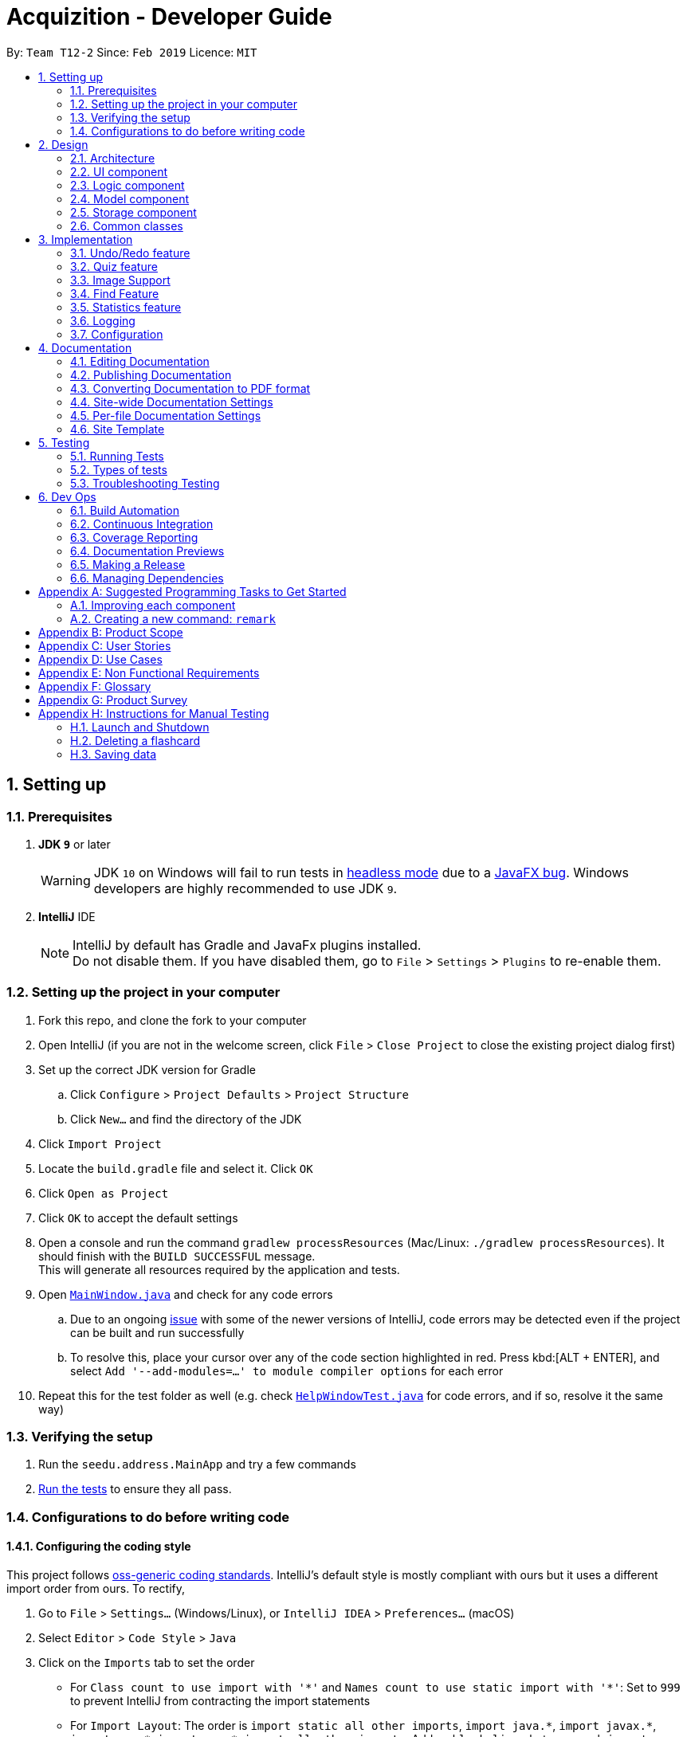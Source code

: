 = Acquizition - Developer Guide
:site-section: DeveloperGuide
:toc:
:toc-title:
:toc-placement: preamble
:sectnums:
:imagesDir: images
:stylesDir: stylesheets
:xrefstyle: full
ifdef::env-github[]
:tip-caption: :bulb:
:note-caption: :information_source:
:warning-caption: :warning:
:experimental:
endif::[]
:repoURL: https://github.com/cs2103-ay1819s2-t12-2/main

By: `Team T12-2`      Since: `Feb 2019`      Licence: `MIT`

== Setting up

=== Prerequisites

. *JDK `9`* or later
+
[WARNING]
JDK `10` on Windows will fail to run tests in <<UsingGradle#Running-Tests, headless mode>> due to a https://github.com/javafxports/openjdk-jfx/issues/66[JavaFX bug].
Windows developers are highly recommended to use JDK `9`.

. *IntelliJ* IDE
+
[NOTE]
IntelliJ by default has Gradle and JavaFx plugins installed. +
Do not disable them. If you have disabled them, go to `File` > `Settings` > `Plugins` to re-enable them.


=== Setting up the project in your computer

. Fork this repo, and clone the fork to your computer
. Open IntelliJ (if you are not in the welcome screen, click `File` > `Close Project` to close the existing project dialog first)
. Set up the correct JDK version for Gradle
.. Click `Configure` > `Project Defaults` > `Project Structure`
.. Click `New...` and find the directory of the JDK
. Click `Import Project`
. Locate the `build.gradle` file and select it. Click `OK`
. Click `Open as Project`
. Click `OK` to accept the default settings
. Open a console and run the command `gradlew processResources` (Mac/Linux: `./gradlew processResources`). It should finish with the `BUILD SUCCESSFUL` message. +
This will generate all resources required by the application and tests.
. Open link:{repoURL}/src/main/java/seedu/address/ui/MainWindow.java[`MainWindow.java`] and check for any code errors
.. Due to an ongoing https://youtrack.jetbrains.com/issue/IDEA-189060[issue] with some of the newer versions of IntelliJ, code errors may be detected even if the project can be built and run successfully
.. To resolve this, place your cursor over any of the code section highlighted in red. Press kbd:[ALT + ENTER], and select `Add '--add-modules=...' to module compiler options` for each error
. Repeat this for the test folder as well (e.g. check link:{repoURL}/src/test/java/seedu/address/ui/HelpWindowTest.java[`HelpWindowTest.java`] for code errors, and if so, resolve it the same way)

=== Verifying the setup

. Run the `seedu.address.MainApp` and try a few commands
. <<Testing,Run the tests>> to ensure they all pass.

=== Configurations to do before writing code

==== Configuring the coding style

This project follows https://github.com/oss-generic/process/blob/master/docs/CodingStandards.adoc[oss-generic coding standards]. IntelliJ's default style is mostly compliant with ours but it uses a different import order from ours. To rectify,

. Go to `File` > `Settings...` (Windows/Linux), or `IntelliJ IDEA` > `Preferences...` (macOS)
. Select `Editor` > `Code Style` > `Java`
. Click on the `Imports` tab to set the order

* For `Class count to use import with '\*'` and `Names count to use static import with '*'`: Set to `999` to prevent IntelliJ from contracting the import statements
* For `Import Layout`: The order is `import static all other imports`, `import java.\*`, `import javax.*`, `import org.\*`, `import com.*`, `import all other imports`. Add a `<blank line>` between each `import`

Optionally, you can follow the <<UsingCheckstyle#, UsingCheckstyle.adoc>> document to configure Intellij to check style-compliance as you write code.

==== Setting up CI

Set up Travis to perform Continuous Integration (CI) for your fork. See <<UsingTravis#, UsingTravis.adoc>> to learn how to set it up.

After setting up Travis, you can optionally set up coverage reporting for your team fork (see <<UsingCoveralls#, UsingCoveralls.adoc>>).

[NOTE]
Coverage reporting could be useful for a team repository that hosts the final version but it is not that useful for your personal fork.

Optionally, you can set up AppVeyor as a second CI (see <<UsingAppVeyor#, UsingAppVeyor.adoc>>).

[NOTE]
Having both Travis and AppVeyor ensures your App works on both Unix-based platforms and Windows-based platforms (Travis is Unix-based and AppVeyor is Windows-based)

==== Getting started with coding

When you are ready to start coding,

1. Get some sense of the overall design by reading <<Design-Architecture>>.
2. Take a look at <<GetStartedProgramming>>.

== Design

[[Design-Architecture]]
=== Architecture

.Architecture Diagram
image::Architecture.png[width="600"]

The *_Architecture Diagram_* given above explains the high-level design of the App. Given below is a quick overview of each component.

`Main` has only one class called link:{repoURL}/src/main/java/seedu/address/MainApp.java[`MainApp`]. It is responsible for,

* At app launch: Initializes the components in the correct sequence, and connects them up with each other.
* At shut down: Shuts down the components and invokes cleanup method where necessary.

<<Design-Commons,*`Commons`*>> represents a collection of classes used by multiple other components.
The following class plays an important role at the architecture level:

* `LogsCenter` : Used by many classes to write log messages to the App's log file.

The rest of the App consists of four components.

* <<Design-Ui,*`UI`*>>: The UI of the App.
* <<Design-Logic,*`Logic`*>>: The command executor.
* <<Design-Model,*`Model`*>>: Holds the data of the App in-memory.
* <<Design-Storage,*`Storage`*>>: Reads data from, and writes data to, the hard disk.

Each of the four components

* Defines its _API_ in an `interface` with the same name as the Component.
* Exposes its functionality using a `{Component Name}Manager` class.

For example, the `Logic` component (see the class diagram given below) defines it's API in the `Logic.java` interface and exposes its functionality using the `LogicManager.java` class.

.Class Diagram of the Logic Component
image::LogicClassDiagram.png[width="800"]

[discrete]
==== How the architecture components interact with each other

The _Sequence Diagram_ below shows how the components interact with each other for the scenario where the user issues the command `delete 1`.

.Component interactions for `delete 1` command
image::SDforDeleteCard.png[width="800"]

The sections below give more details of each component.

[[Design-Ui]]
=== UI component

.Structure of the UI Component
image::UiClassDiagram.png[width="800"]

*API* : link:{repoURL}/src/main/java/seedu/address/ui/Ui.java[`Ui.java`]

The UI consists of a `MainWindow` that is made up of parts e.g.`CommandBox`, `ResultDisplay`, `FlashcardListPanel`, `StatusBarFooter`, `CardViewPanel` etc. All these, including the `MainWindow`, inherit from the abstract `UiPart` class.

The `UI` component uses JavaFx UI framework. The layout of these UI parts are defined in matching `.fxml` files that are in the `src/main/resources/view` folder. For example, the layout of the link:{repoURL}/src/main/java/seedu/address/ui/MainWindow.java[`MainWindow`] is specified in link:{repoURL}/src/main/resources/view/MainWindow.fxml[`MainWindow.fxml`]

The `UI` component,

* Executes user commands using the `Logic` component.
* Listens for changes to `Model` data so that the UI can be updated with the modified data.
* Listens for changes to the quiz mode status, and updates the UI accordingly.

[[Design-Logic]]
=== Logic component

[[fig-LogicClassDiagram]]
.Structure of the Logic Component
image::LogicClassDiagram.png[width="800"]

*API* :
link:{repoURL}/src/main/java/seedu/address/logic/Logic.java[`Logic.java`]

.  `Logic` uses the `CardCollectionParser` class to parse the user command.
.  This results in a `Command` object which is executed by the `LogicManager`.
.  The command execution can affect the `Model` (e.g. adding a flashcard).
.  The result of the command execution is encapsulated as a `CommandResult` object which is passed back to the `Ui`.
.  In addition, the `CommandResult` object can also instruct the `Ui` to perform certain actions, such as displaying help to the user.

Given below is the Sequence Diagram for interactions within the `Logic` component for the `execute("delete 1")` API call.

.Interactions Inside the Logic Component for the `delete 1` Command
image::DeleteFlashcardSdForLogic.png[width="800"]

[[Design-Model]]
=== Model component

.Structure of the Model Component
image::ModelClassDiagram.png[width="800"]

*API* : link:{repoURL}/src/main/java/seedu/address/model/Model.java[`Model.java`]

The `Model`,

* stores a `UserPref` object that represents the user's preferences.
* stores the Card Collection data.
* exposes an unmodifiable `ObservableList<Flashcard>` that can be 'observed' e.g. the UI can be bound to this list so that the UI automatically updates when the data in the list change.
* does not depend on any of the other three components.

[NOTE]
As a more OOP model, we can store a `Tag` list in `Card Collection`, which `Flashcard` can reference. This would allow `Card Collection` to only require one `Tag` object per unique `Tag`, instead of each `Flashcard` needing their own `Tag` object. An example of how such a model may look like is given below. +
 +
image:ModelClassBetterOopDiagram.png[width="800"]

[[Design-Storage]]
=== Storage component

.Structure of the Storage Component
image::StorageClassDiagram.png[width="800"]

*API* : link:{repoURL}/src/main/java/seedu/address/storage/Storage.java[`Storage.java`]

The `Storage` component,

* can save `UserPref` objects in json format and read it back.
* can save the Card Collection data in json format and read it back.

[[Design-Commons]]
=== Common classes

Classes used by multiple components are in the `seedu.address.commons` package.

== Implementation

This section describes some noteworthy details on how certain features are implemented.

// tag::undoredo[]
=== Undo/Redo feature
==== Current Implementation

The undo/redo mechanism is facilitated by `VersionedCardCollection`.
It extends `CardCollection` with an undo/redo history, stored internally as a `cardCollectionStateList` and `currentStatePointer`.
Additionally, it implements the following operations:

* `VersionedCardCollection#commit()` -- Saves the current card collection state in its history.
* `VersionedCardCollection#undo()` -- Restores the previous card collection state from its history.
* `VersionedCardCollection#redo()` -- Restores a previously undone card collection state from its history.

These operations are exposed in the `Model` interface as `Model#commitCardCollection()`, `Model#undoCardCollection()` and `Model#redoCardCollection()` respectively.

Given below is an example usage scenario and how the undo/redo mechanism behaves at each step.

Step 1. The user launches the application for the first time. The `VersionedCardCollection` will be initialized with the initial card collection state, and the `currentStatePointer` pointing to that single card collection state.

image::UndoRedoStartingStateListDiagram.png[width="800"]

Step 2. The user executes `delete 5` command to delete the 5th flashcard in the card collection. The `delete` command calls `Model#commitCardCollection()`, causing the modified state of the card collection after the `delete 5` command executes to be saved in the `cardCollectionStateList`, and the `currentStatePointer` is shifted to the newly inserted card collection state.

image::UndoRedoNewCommand1StateListDiagram.png[width="800"]

Step 3. The user executes `add f/Hello ...` to add a new flashcard. The `add` command also calls `Model#commitCardCollection()`, causing another modified card collection state to be saved into the `cardCollectionStateList`.

image::UndoRedoNewCommand2StateListDiagram.png[width="800"]

[NOTE]
If a command fails its execution, it will not call `Model#commitCardCollection()`, so the card collection state will not be saved into the `cardCollectionStateList`.

Step 4. The user now decides that adding the flashcard was a mistake, and decides to undo that action by executing the `undo` command. The `undo` command will call `Model#undoCardCollection()`, which will shift the `currentStatePointer` once to the left, pointing it to the previous card collection state, and restores the card collection to that state.

image::UndoRedoExecuteUndoStateListDiagram.png[width="800"]

[NOTE]
If the `currentStatePointer` is at index 0, pointing to the initial card collection state, then there are no previous card collection states to restore. The `undo` command uses `Model#canUndoCardCollection()` to check if this is the case. If so, it will return an error to the user rather than attempting to perform the undo.

The following sequence diagram shows how the undo operation works:

image::UndoRedoSequenceDiagram.png[width="800"]

The `redo` command does the opposite -- it calls `Model#redoCardCollection()`, which shifts the `currentStatePointer` once to the right, pointing to the previously undone state, and restores the card collection to that state.

[NOTE]
If the `currentStatePointer` is at index `cardCollectionStateList.size() - 1`, pointing to the latest card collection state, then there are no undone card collection states to restore. The `redo` command uses `Model#canRedoCardCollection()` to check if this is the case. If so, it will return an error to the user rather than attempting to perform the redo.

Step 5. The user then decides to execute the command `list`. Commands that do not modify the card collection, such as `list`, will usually not call `Model#commitCardCollection()`, `Model#undoCardCollection()` or `Model#redoCardCollection()`. Thus, the `cardCollectionStateList` remains unchanged.

image::UndoRedoNewCommand3StateListDiagram.png[width="800"]

Step 6. The user executes `clear`, which calls `Model#commitCardCollection()`. Since the `currentStatePointer` is not pointing at the end of the `cardCollectionStateList`, all card collection states after the `currentStatePointer` will be purged. We designed it this way because it no longer makes sense to redo the `add f/Hello ...` command. This is the behavior that most modern desktop applications follow.

image::UndoRedoNewCommand4StateListDiagram.png[width="800"]

The following activity diagram summarizes what happens when a user executes a new command:

image::UndoRedoActivityDiagram.png[width="650"]

==== Design Considerations

===== Aspect: How undo & redo executes

* **Alternative 1 (current choice):** Saves the entire card collection.
** Pros: Easy to implement.
** Cons: May have performance issues in terms of memory usage.
* **Alternative 2:** Individual command knows how to undo/redo by itself.
** Pros: Will use less memory (e.g. for `delete`, just save the flashcard being deleted).
** Cons: We must ensure that the implementation of each individual command are correct.

===== Aspect: Data structure to support the undo/redo commands

* **Alternative 1 (current choice):** Use a list to store the history of card collection states.
** Pros: Easy for new Computer Science student undergraduates to understand, who are likely to be the new incoming developers of our project.
** Cons: Logic is duplicated twice. For example, when a new command is executed, we must remember to update both `HistoryManager` and `VersionedCardCollection`.
* **Alternative 2:** Use `HistoryManager` for undo/redo
** Pros: We do not need to maintain a separate list, and just reuse what is already in the codebase.
** Cons: Requires dealing with commands that have already been undone: We must remember to skip these commands. Violates Single Responsibility Principle and Separation of Concerns as `HistoryManager` now needs to do two different things.
// end::undoredo[]

// tag::quiz[]
=== Quiz feature
==== Current Implementation

The current quiz mechanism is controlled by the `QuizCommand` class. It will then modify the selected flashcard on the card collection model. The UI will then detect the change in the selected flashcard, and will view the flashcard on the screen.

The quiz command contains a predicate member that is used to filter which cards is going to be shown on the quiz. The user can type in `quiz <tags>`, which will then start the quiz on cards that has the given tags. The quiz command will contain a predicate that will filter based on the tags.

In essence, the behaviour of the quiz command is similar to that of `select x` where x is randomly picked among filtered cards, except that the backface of the card will not be shown to the user. Currently, the randomly picking cards is using a  uniform random distribution that does not take into account how well the user does previously. However, in the next versions we will be using weighted random distribution by using the `Statistics` class.

The feedback on the quiz from the user is handled by a separate command which then updates the card's statistics based on how well the user does. The effect is similar to an `EditCommand`, but it only edits the statistics within the flashcard.

==== Design Considerations

===== Aspect: The quiz GUI

* **Alternative 1 (current choice):** Use the same window as the `MainWindow`.
** Pros: Easy to implement and can use the original command box for quiz feedback.
** Cons: Need to be able to swap the `MainWindow`'s components when the quiz starts in order to replace the list view with feedback and quiz state.
* **Alternative 2:** Use a separate window for quiz mode.
** Pros: Quiz logic separate from `MainWindow`. Easily customizable and more flexible.
** Cons: Requires a separate command box for the quiz mode window.

// end::quiz[]

// tag::imagesupport[]
=== Image Support
==== Current Implementation

_Not yet implemented. Will be implemented by v1.3._ +
When adding or editing a flashcard, the user is allowed to optionally specify a path to an image. _Acquizition_ makes a
copy to its working directory and stores the path to this local copy in the image.

Each image has an optional path to an image. This path is stored within a special folder in the working directory.

==== Design Considerations

===== Aspect: Image Storage

* **Alternative 1 (current choice):** Make a copy of the image from the user's directory to _Acquizition_'s working
directory when adding images.
** Pros: Works even when the images in the user's directory are later deleted or moved.
** Cons: Requires more memory and can result in a lot of redundant images, and requires manually ensuring that no naming
conflicts occurs on the working directory.
* **Alternative 2:** Link to the absolute path in the user's directory when adding images.
** Pros: Simpler to implement.
** Cons: Breaks when the images in the user's directory are later deleted or moved.

// end::imagesupport[]

// tag::findfeature[]
=== Find Feature

The Find command is implemented under the Logic component which in turn calls upon the Model component to retrieve
the flashcards a user wishes to find (based on user specified keywords). The implementation can be further explained
with the aid of the following sequence diagram:

image::FindCommandSequenceDiagram.png[width="800"]

The `FindCommandParser` class takes the input arguments specified by the user and tokenises them based on predefined
flashcard prefixes to create a list of keywords associated with each of these prefixes (`/f`, `/b`, `/t`). These lists
are passed to construct a new `FlashcardContainsKeywordPredicate` object which is then passed to the constructor of `FindCommand`.
The execution of the `FindCommand` calls upon the `Model` object to update the filtered flashcard list based on the predicate defined.
This is done through the use of the test method in the predicate classes which evaluate matches between the keywords and a
specific attribute of the flashcard. If a match exists, the flashcard will be displayed to the user.

// end::findfeature[]

// tag::statistics[]
=== Statistics feature
==== Current Implementation

The current statistics logic is handled by `Statistics` and `StatsCommand`.

`Statistics` acts as a container to store the data for calculating success percentages from quiz mode. +
It stores `successAttempt` and `attemptNumber`.

Additionally, `Statistics` implements the following operations:

* `Statistics#getSuccessRate()` -- Return the success rate.
* `Statistics#quizAttempt(bool isSuccess)` -- Update the current statistics when there is an attempt in the quiz mode.
* `Statistics#merge(Statistics other)` -- Return merged statistics of two given statistics, generally to be used to +
calculate the success rate from a bunch of flashcards with a particular tag.

When a user queries for statistics by using command `stats`, `StatsCommand` is the one to calculate the statistics. +
Currently, `StatsCommand` only supports an overall success rate from all user's flashcards. It will ask `Model` to +
return all of the flashcards and then merge each `Statistics` from each flashcard to return an overall cummulative +
`Statistics`.

==== Design Considerations

===== Aspect: How statistics executes

* **Alternative 1 (current choice):** Each individual `Flashcard` has exactly one `Statistics` attribute.
** Pros: Easy to implement.
** Cons: May have performance issues in terms of memory usage.
* **Alternative 2:** Flashcards are grouped by Tag, each of these groups store one overall `Statistics` attribute.
** Pros: Will use less memory.
** Cons: User has less flexibility in term of querying the statistics (User cannot know the statistics of a certain flashcard)

// end::statistics[]

=== Logging

We are using `java.util.logging` package for logging. The `LogsCenter` class is used to manage the logging levels and logging destinations.

* The logging level can be controlled using the `logLevel` setting in the configuration file (See <<Implementation-Configuration>>)
* The `Logger` for a class can be obtained using `LogsCenter.getLogger(Class)` which will log messages according to the specified logging level
* Currently log messages are output through: `Console` and to a `.log` file.

*Logging Levels*

* `SEVERE` : Critical problem detected which may possibly cause the termination of the application
* `WARNING` : Can continue, but with caution
* `INFO` : Information showing the noteworthy actions by the App
* `FINE` : Details that is not usually noteworthy but may be useful in debugging e.g. print the actual list instead of just its size

[[Implementation-Configuration]]
=== Configuration

Certain properties of the application can be controlled (e.g user prefs file location, logging level) through the configuration file (default: `config.json`).

== Documentation

We use asciidoc for writing documentation.

[NOTE]
We chose asciidoc over Markdown because asciidoc, although a bit more complex than Markdown, provides more flexibility in formatting.

=== Editing Documentation

See <<UsingGradle#rendering-asciidoc-files, UsingGradle.adoc>> to learn how to render `.adoc` files locally to preview the end result of your edits.
Alternatively, you can download the AsciiDoc plugin for IntelliJ, which allows you to preview the changes you have made to your `.adoc` files in real-time.

=== Publishing Documentation

See <<UsingTravis#deploying-github-pages, UsingTravis.adoc>> to learn how to deploy GitHub Pages using Travis.

=== Converting Documentation to PDF format

We use https://www.google.com/chrome/browser/desktop/[Google Chrome] for converting documentation to PDF format, as Chrome's PDF engine preserves hyperlinks used in webpages.

Here are the steps to convert the project documentation files to PDF format.

.  Follow the instructions in <<UsingGradle#rendering-asciidoc-files, UsingGradle.adoc>> to convert the AsciiDoc files in the `docs/` directory to HTML format.
.  Go to your generated HTML files in the `build/docs` folder, right click on them and select `Open with` -> `Google Chrome`.
.  Within Chrome, click on the `Print` option in Chrome's menu.
.  Set the destination to `Save as PDF`, then click `Save` to save a copy of the file in PDF format. For best results, use the settings indicated in the screenshot below.

.Saving documentation as PDF files in Chrome
image::chrome_save_as_pdf.png[width="300"]

[[Docs-SiteWideDocSettings]]
=== Site-wide Documentation Settings

The link:{repoURL}/build.gradle[`build.gradle`] file specifies some project-specific https://asciidoctor.org/docs/user-manual/#attributes[asciidoc attributes] which affects how all documentation files within this project are rendered.

[TIP]
Attributes left unset in the `build.gradle` file will use their *default value*, if any.

[cols="1,2a,1", options="header"]
.List of site-wide attributes
|===
|Attribute name |Description |Default value

|`site-name`
|The name of the website.
If set, the name will be displayed near the top of the page.
|_not set_

|`site-githuburl`
|URL to the site's repository on https://github.com[GitHub].
Setting this will add a "View on GitHub" link in the navigation bar.
|_not set_

|`site-seedu`
|Define this attribute if the project is an official SE-EDU project.
This will render the SE-EDU navigation bar at the top of the page, and add some SE-EDU-specific navigation items.
|_not set_

|===

[[Docs-PerFileDocSettings]]
=== Per-file Documentation Settings

Each `.adoc` file may also specify some file-specific https://asciidoctor.org/docs/user-manual/#attributes[asciidoc attributes] which affects how the file is rendered.

Asciidoctor's https://asciidoctor.org/docs/user-manual/#builtin-attributes[built-in attributes] may be specified and used as well.

[TIP]
Attributes left unset in `.adoc` files will use their *default value*, if any.

[cols="1,2a,1", options="header"]
.List of per-file attributes, excluding Asciidoctor's built-in attributes
|===
|Attribute name |Description |Default value

|`site-section`
|Site section that the document belongs to.
This will cause the associated item in the navigation bar to be highlighted.
One of: `UserGuide`, `DeveloperGuide`, ``LearningOutcomes``{asterisk}, `AboutUs`, `ContactUs`

_{asterisk} Official SE-EDU projects only_
|_not set_

|`no-site-header`
|Set this attribute to remove the site navigation bar.
|_not set_

|===

=== Site Template

The files in link:{repoURL}/docs/stylesheets[`docs/stylesheets`] are the https://developer.mozilla.org/en-US/docs/Web/CSS[CSS stylesheets] of the site.
You can modify them to change some properties of the site's design.

The files in link:{repoURL}/docs/templates[`docs/templates`] controls the rendering of `.adoc` files into HTML5.
These template files are written in a mixture of https://www.ruby-lang.org[Ruby] and http://slim-lang.com[Slim].

[WARNING]
====
Modifying the template files in link:{repoURL}/docs/templates[`docs/templates`] requires some knowledge and experience with Ruby and Asciidoctor's API.
You should only modify them if you need greater control over the site's layout than what stylesheets can provide.
The SE-EDU team does not provide support for modified template files.
====

[[Testing]]
== Testing

=== Running Tests

There are three ways to run tests.

[TIP]
The most reliable way to run tests is the 3rd one. The first two methods might fail some GUI tests due to platform/resolution-specific idiosyncrasies.

*Method 1: Using IntelliJ JUnit test runner*

* To run all tests, right-click on the `src/test/java` folder and choose `Run 'All Tests'`
* To run a subset of tests, you can right-click on a test package, test class, or a test and choose `Run 'ABC'`

*Method 2: Using Gradle*

* Open a console and run the command `gradlew clean allTests` (Mac/Linux: `./gradlew clean allTests`)

[NOTE]
See <<UsingGradle#, UsingGradle.adoc>> for more info on how to run tests using Gradle.

*Method 3: Using Gradle (headless)*

Thanks to the https://github.com/TestFX/TestFX[TestFX] library we use, our GUI tests can be run in the _headless_ mode. In the headless mode, GUI tests do not show up on the screen. That means the developer can do other things on the Computer while the tests are running.

To run tests in headless mode, open a console and run the command `gradlew clean headless allTests` (Mac/Linux: `./gradlew clean headless allTests`)

=== Types of tests

We have two types of tests:

.  *GUI Tests* - These are tests involving the GUI. They include,
.. _System Tests_ that test the entire App by simulating user actions on the GUI. These are in the `systemtests` package.
.. _Unit tests_ that test the individual components. These are in `seedu.address.ui` package.
.  *Non-GUI Tests* - These are tests not involving the GUI. They include,
..  _Unit tests_ targeting the lowest level methods/classes. +
e.g. `seedu.address.commons.StringUtilTest`
..  _Integration tests_ that are checking the integration of multiple code units (those code units are assumed to be working). +
e.g. `seedu.address.storage.StorageManagerTest`
..  Hybrids of unit and integration tests. These test are checking multiple code units as well as how the are connected together. +
e.g. `seedu.address.logic.LogicManagerTest`


=== Troubleshooting Testing
**Problem: `HelpWindowTest` fails with a `NullPointerException`.**

* Reason: One of its dependencies, `HelpWindow.html` in `src/main/resources/docs` is missing.
* Solution: Execute Gradle task `processResources`.

== Dev Ops

=== Build Automation

See <<UsingGradle#, UsingGradle.adoc>> to learn how to use Gradle for build automation.

=== Continuous Integration

We use https://travis-ci.org/[Travis CI] and https://www.appveyor.com/[AppVeyor] to perform _Continuous Integration_ on our projects. See <<UsingTravis#, UsingTravis.adoc>> and <<UsingAppVeyor#, UsingAppVeyor.adoc>> for more details.

=== Coverage Reporting

We use https://coveralls.io/[Coveralls] to track the code coverage of our projects. See <<UsingCoveralls#, UsingCoveralls.adoc>> for more details.

=== Documentation Previews
When a pull request has changes to asciidoc files, you can use https://www.netlify.com/[Netlify] to see a preview of how the HTML version of those asciidoc files will look like when the pull request is merged. See <<UsingNetlify#, UsingNetlify.adoc>> for more details.

=== Making a Release

Here are the steps to create a new release.

.  Update the version number in link:{repoURL}/src/main/java/seedu/address/MainApp.java[`MainApp.java`].
.  Generate a JAR file <<UsingGradle#creating-the-jar-file, using Gradle>>.
.  Tag the repo with the version number. e.g. `v0.1`
.  https://help.github.com/articles/creating-releases/[Create a new release using GitHub] and upload the JAR file you created.

=== Managing Dependencies

A project often depends on third-party libraries. For example, Card Collection depends on the https://github.com/FasterXML/jackson[Jackson library] for JSON parsing. Managing these _dependencies_ can be automated using Gradle. For example, Gradle can download the dependencies automatically, which is better than these alternatives:

[loweralpha]
. Include those libraries in the repo (this bloats the repo size)
. Require developers to download those libraries manually (this creates extra work for developers)

[[GetStartedProgramming]]
[appendix]
== Suggested Programming Tasks to Get Started

Suggested path for new programmers:

1. First, add small local-impact (i.e. the impact of the change does not go beyond the component) enhancements to one component at a time. Some suggestions are given in <<GetStartedProgramming-EachComponent>>.

2. Next, add a feature that touches multiple components to learn how to implement an end-to-end feature across all components. <<GetStartedProgramming-RemarkCommand>> explains how to go about adding such a feature.

[[GetStartedProgramming-EachComponent]]
=== Improving each component

Each individual exercise in this section is component-based (i.e. you would not need to modify the other components to get it to work).

[discrete]
==== `Logic` component

*Scenario:* You are in charge of `logic`. During dog-fooding, your team realize that it is troublesome for the user to type the whole command in order to execute a command. Your team devise some strategies to help cut down the amount of typing necessary, and one of the suggestions was to implement aliases for the command words. Your job is to implement such aliases.

[TIP]
Do take a look at <<Design-Logic>> before attempting to modify the `Logic` component.

. Add a shorthand equivalent alias for each of the individual commands. For example, besides typing `clear`, the user can also type `c` to remove all flashcards in the list.
+
****
* Hints
** Just like we store each individual command word constant `COMMAND_WORD` inside `*Command.java` (e.g.  link:{repoURL}/src/main/java/seedu/address/logic/commands/FindCommand.java[`FindCommand#COMMAND_WORD`], link:{repoURL}/src/main/java/seedu/address/logic/commands/DeleteCommand.java[`DeleteCommand#COMMAND_WORD`]), you need a new constant for aliases as well (e.g. `FindCommand#COMMAND_ALIAS`).
** link:{repoURL}/src/main/java/seedu/address/logic/parser/CardCollectionParser.java[`CardCollectionParser`] is responsible for analyzing command words.
* Solution
** Modify the switch statement in link:{repoURL}/src/main/java/seedu/address/logic/parser/CardCollectionParser.java[`CardCollectionParser#parseCommand(String)`] such that both the proper command word and alias can be used to execute the same intended command.
** Add new tests for each of the aliases that you have added.
** Update the user guide to document the new aliases.
** See this https://github.com/se-edu/cardcollection-level4/pull/785[PR] for the full solution.
****

[discrete]
==== `Model` component

*Scenario:* You are in charge of `model`. One day, the `logic`-in-charge approaches you for help. He wants to implement a command such that the user is able to remove a particular tag from everyone in the card collection, but the model API does not support such a functionality at the moment. Your job is to implement an API method, so that your teammate can use your API to implement his command.

[TIP]
Do take a look at <<Design-Model>> before attempting to modify the `Model` component.

. Add a `removeTag(Tag)` method. The specified tag will be removed from everyone in the card collection.
+
****
* Hints
** The link:{repoURL}/src/main/java/seedu/address/model/Model.java[`Model`] and the link:{repoURL}/src/main/java/seedu/address/model/CardCollection.java[`CardCollection`] API need to be updated.
** Think about how you can use SLAP to design the method. Where should we place the main logic of deleting tags?
**  Find out which of the existing API methods in  link:{repoURL}/src/main/java/seedu/address/model/CardCollection.java[`CardCollection`] and link:{repoURL}/src/main/java/seedu/address/model/flashcard/Flashcard.java[`Flashcard`] classes can be used to implement the tag removal logic. link:{repoURL}/src/main/java/seedu/address/model/CardCollection.java[`CardCollection`] allows you to update a flashcard, and link:{repoURL}/src/main/java/seedu/address/model/flashcard/Flashcard.java[`Flashcard`] allows you to update the tags.
* Solution
** Implement a `removeTag(Tag)` method in link:{repoURL}/src/main/java/seedu/address/model/CardCollection.java[`CardCollection`]. Loop through each flashcard, and remove the `tag` from each flashcard.
** Add a new API method `deleteTag(Tag)` in link:{repoURL}/src/main/java/seedu/address/model/ModelManager.java[`ModelManager`]. Your link:{repoURL}/src/main/java/seedu/address/model/ModelManager.java[`ModelManager`] should call `CardCollection#removeTag(Tag)`.
** Add new tests for each of the new public methods that you have added.
** See this https://github.com/se-edu/cardcollection-level4/pull/790[PR] for the full solution.
****

[discrete]
==== `Ui` component

*Scenario:* You are in charge of `ui`. During a beta testing session, your team is observing how the users use your card collection application. You realize that one of the users occasionally tries to delete non-existent tags from a contact, because the tags all look the same visually, and the user got confused. Another user made a typing mistake in his command, but did not realize he had done so because the error message wasn't prominent enough. A third user keeps scrolling down the list, because he keeps forgetting the index of the last flashcard in the list. Your job is to implement improvements to the UI to solve all these problems.

[TIP]
Do take a look at <<Design-Ui>> before attempting to modify the `UI` component.

. Use different colors for different tags inside flashcard cards. For example, `friends` tags can be all in brown, and `colleagues` tags can be all in yellow.
+
**Before**
+
image::getting-started-ui-tag-before.png[width="300"]
+
**After**
+
image::getting-started-ui-tag-after.png[width="300"]
+
****
* Hints
** The tag labels are created inside link:{repoURL}/src/main/java/seedu/address/ui/FlashcardCard.java[the `FlashcardCard` constructor] (`new Label(tag.tagName)`). https://docs.oracle.com/javase/8/javafx/api/javafx/scene/control/Label.html[JavaFX's `Label` class] allows you to modify the style of each Label, such as changing its color.
** Use the .css attribute `-fx-background-color` to add a color.
** You may wish to modify link:{repoURL}/src/main/resources/view/DarkTheme.css[`DarkTheme.css`] to include some pre-defined colors using css, especially if you have experience with web-based css.
* Solution
** You can modify the existing test methods for `FlashcardCard` 's to include testing the tag's color as well.
** See this https://github.com/se-edu/cardcollection-level4/pull/798[PR] for the full solution.
*** The PR uses the hash code of the tag names to generate a color. This is deliberately designed to ensure consistent colors each time the application runs. You may wish to expand on this design to include additional features, such as allowing users to set their own tag colors, and directly saving the colors to storage, so that tags retain their colors even if the hash code algorithm changes.
****

. Modify link:{repoURL}/src/main/java/seedu/address/commons/events/ui/NewResultAvailableEvent.java[`NewResultAvailableEvent`] such that link:{repoURL}/src/main/java/seedu/address/ui/ResultDisplay.java[`ResultDisplay`] can show a different style on error (currently it shows the same regardless of errors).
+
**Before**
+
image::getting-started-ui-result-before.png[width="200"]
+
**After**
+
image::getting-started-ui-result-after.png[width="200"]
+
****
* Hints
** link:{repoURL}/src/main/java/seedu/address/commons/events/ui/NewResultAvailableEvent.java[`NewResultAvailableEvent`] is raised by link:{repoURL}/src/main/java/seedu/address/ui/CommandBox.java[`CommandBox`] which also knows whether the result is a success or failure, and is caught by link:{repoURL}/src/main/java/seedu/address/ui/ResultDisplay.java[`ResultDisplay`] which is where we want to change the style to.
** Refer to link:{repoURL}/src/main/java/seedu/address/ui/CommandBox.java[`CommandBox`] for an example on how to display an error.
* Solution
** Modify link:{repoURL}/src/main/java/seedu/address/commons/events/ui/NewResultAvailableEvent.java[`NewResultAvailableEvent`] 's constructor so that users of the event can indicate whether an error has occurred.
** Modify link:{repoURL}/src/main/java/seedu/address/ui/ResultDisplay.java[`ResultDisplay#handleNewResultAvailableEvent(NewResultAvailableEvent)`] to react to this event appropriately.
** You can write two different kinds of tests to ensure that the functionality works:
*** The unit tests for `ResultDisplay` can be modified to include verification of the color.
*** The system tests link:{repoURL}/src/test/java/systemtests/CardCollectionSystemTest.java[`CardCollectionSystemTest#assertCommandBoxShowsDefaultStyle() and CardCollectionSystemTest#assertCommandBoxShowsErrorStyle()`] to include verification for `ResultDisplay` as well.
** See this https://github.com/se-edu/cardcollection-level4/pull/799[PR] for the full solution.
*** Do read the commits one at a time if you feel overwhelmed.
****

. Modify the link:{repoURL}/src/main/java/seedu/address/ui/StatusBarFooter.java[`StatusBarFooter`] to show the total number of flashcards in the card collection.
+
**Before**
+
image::getting-started-ui-status-before.png[width="500"]
+
**After**
+
image::getting-started-ui-status-after.png[width="500"]
+
****
* Hints
** link:{repoURL}/src/main/resources/view/StatusBarFooter.fxml[`StatusBarFooter.fxml`] will need a new `StatusBar`. Be sure to set the `GridPane.columnIndex` properly for each `StatusBar` to avoid misalignment!
** link:{repoURL}/src/main/java/seedu/address/ui/StatusBarFooter.java[`StatusBarFooter`] needs to initialize the status bar on application start, and to update it accordingly whenever the card collection is updated.
* Solution
** Modify the constructor of link:{repoURL}/src/main/java/seedu/address/ui/StatusBarFooter.java[`StatusBarFooter`] to take in the number of flashcards when the application just started.
** Use link:{repoURL}/src/main/java/seedu/address/ui/StatusBarFooter.java[`StatusBarFooter#handleCardCollectionChangedEvent(CardCollectionChangedEvent)`] to update the number of flashcards whenever there are new changes to the cardcollection.
** For tests, modify link:{repoURL}/src/test/java/guitests/guihandles/StatusBarFooterHandle.java[`StatusBarFooterHandle`] by adding a state-saving functionality for the total number of flashcards status, just like what we did for save location and sync status.
** For system tests, modify link:{repoURL}/src/test/java/systemtests/CardCollectionSystemTest.java[`CardCollectionSystemTest`] to also verify the new total number of flashcards status bar.
** See this https://github.com/se-edu/cardcollection-level4/pull/803[PR] for the full solution.
****

[discrete]
==== `Storage` component

*Scenario:* You are in charge of `storage`. For your next project milestone, your team plans to implement a new feature of saving the card collection to the cloud. However, the current implementation of the application constantly saves the card collection after the execution of each command, which is not ideal if the user is working on limited internet connection. Your team decided that the application should instead save the changes to a temporary local backup file first, and only upload to the cloud after the user closes the application. Your job is to implement a backup API for the card collection storage.

[TIP]
Do take a look at <<Design-Storage>> before attempting to modify the `Storage` component.

. Add a new method `backupCardCollection(ReadOnlyCardCollection)`, so that the card collection can be saved in a fixed temporary location.
+
****
* Hint
** Add the API method in link:{repoURL}/src/main/java/seedu/address/storage/CardCollectionStorage.java[`CardCollectionStorage`] interface.
** Implement the logic in link:{repoURL}/src/main/java/seedu/address/storage/StorageManager.java[`StorageManager`] and link:{repoURL}/src/main/java/seedu/address/storage/JsonCardCollectionStorage.java[`JsonCardCollectionStorage`] class.
* Solution
** See this https://github.com/se-edu/cardcollection-level4/pull/594[PR] for the full solution.
****

[[GetStartedProgramming-RemarkCommand]]
=== Creating a new command: `remark`

By creating this command, you will get a chance to learn how to implement a feature end-to-end, touching all major components of the app.

*Scenario:* You are a software maintainer for `cardcollection`, as the former developer team has moved on to new projects. The current users of your application have a list of new feature requests that they hope the software will eventually have. The most popular request is to allow adding additional comments/notes about a particular contact, by providing a flexible `remark` field for each contact, rather than relying on tags alone. After designing the specification for the `remark` command, you are convinced that this feature is worth implementing. Your job is to implement the `remark` command.

==== Description
Edits the remark for a flashcard specified in the `INDEX`. +
Format: `remark INDEX r/[REMARK]`

Examples:

* `remark 1 r/Likes to drink coffee.` +
Edits the remark for the first flashcard to `Likes to drink coffee.`
* `remark 1 r/` +
Removes the remark for the first flashcard.

==== Step-by-step Instructions

===== [Step 1] Logic: Teach the app to accept 'remark' which does nothing
Let's start by teaching the application how to parse a `remark` command. We will add the logic of `remark` later.

**Main:**

. Add a `RemarkCommand` that extends link:{repoURL}/src/main/java/seedu/address/logic/commands/Command.java[`Command`]. Upon execution, it should just throw an `Exception`.
. Modify link:{repoURL}/src/main/java/seedu/address/logic/parser/CardCollectionParser.java[`CardCollectionParser`] to accept a `RemarkCommand`.

**Tests:**

. Add `RemarkCommandTest` that tests that `execute()` throws an Exception.
. Add new test method to link:{repoURL}/src/test/java/seedu/address/logic/parser/CardCollectionParserTest.java[`CardCollectionParserTest`], which tests that typing "remark" returns an instance of `RemarkCommand`.

===== [Step 2] Logic: Teach the app to accept 'remark' arguments
Let's teach the application to parse arguments that our `remark` command will accept. E.g. `1 r/Likes to drink coffee.`

**Main:**

. Modify `RemarkCommand` to take in an `Index` and `String` and print those two parameters as the error message.
. Add `RemarkCommandParser` that knows how to parse two arguments, one index and one with prefix 'r/'.
. Modify link:{repoURL}/src/main/java/seedu/address/logic/parser/CardCollectionParser.java[`CardCollectionParser`] to use the newly implemented `RemarkCommandParser`.

**Tests:**

. Modify `RemarkCommandTest` to test the `RemarkCommand#equals()` method.
. Add `RemarkCommandParserTest` that tests different boundary values
for `RemarkCommandParser`.
. Modify link:{repoURL}/src/test/java/seedu/address/logic/parser/CardCollectionParserTest.java[`CardCollectionParserTest`] to test that the correct command is generated according to the user input.

===== [Step 3] Ui: Add a placeholder for remark in `FlashcardCard`
Let's add a placeholder on all our link:{repoURL}/src/main/java/seedu/address/ui/FlashcardCard.java[`FlashcardCard`] s to display a remark for each flashcard later.

**Main:**

. Add a `Label` with any random text inside link:{repoURL}/src/main/resources/view/FlashcardListCard.fxml[`FlashcardListCard.fxml`].
. Add FXML annotation in link:{repoURL}/src/main/java/seedu/address/ui/FlashcardCard.java[`FlashcardCard`] to tie the variable to the actual label.

**Tests:**

. Modify link:{repoURL}/src/test/java/guitests/guihandles/FlashcardCardHandle.java[`FlashcardCardHandle`] so that future tests can read the contents of the remark label.

===== [Step 4] Model: Add `Remark` class
We have to properly encapsulate the remark in our link:{repoURL}/src/main/java/seedu/address/model/flashcard/Flashcard.java[`Flashcard`] class. Instead of just using a `String`, let's follow the conventional class structure that the codebase already uses by adding a `Remark` class.

**Main:**

. Add `Remark` to model component (you can copy from link:{repoURL}/src/main/java/seedu/address/model/flashcard/Address.java[`Address`], remove the regex and change the names accordingly).
. Modify `RemarkCommand` to now take in a `Remark` instead of a `String`.

**Tests:**

. Add test for `Remark`, to test the `Remark#equals()` method.

===== [Step 5] Model: Modify `Flashcard` to support a `Remark` field
Now we have the `Remark` class, we need to actually use it inside link:{repoURL}/src/main/java/seedu/address/model/flashcard/Flashcard.java[`Flashcard`].

**Main:**

. Add `getRemark()` in link:{repoURL}/src/main/java/seedu/address/model/flashcard/Flashcard.java[`Flashcard`].
. You may assume that the user will not be able to use the `add` and `edit` commands to modify the remarks field (i.e. the flashcard will be created without a remark).
. Modify link:{repoURL}/src/main/java/seedu/address/model/util/SampleDataUtil.java/[`SampleDataUtil`] to add remarks for the sample data (delete your `data/cardcollection.json` so that the application will load the sample data when you launch it.)

===== [Step 6] Storage: Add `Remark` field to `JsonAdaptedFlashcard` class
We now have `Remark` s for `Flashcard` s, but they will be gone when we exit the application. Let's modify link:{repoURL}/src/main/java/seedu/address/storage/JsonAdaptedFlashcard.java[`JsonAdaptedFlashcard`] to include a `Remark` field so that it will be saved.

**Main:**

. Add a new JSON field for `Remark`.

**Tests:**

. Fix `invalidAndValidFlashcardCardCollection.json`, `typicalFlashcardsCardCollection.json`, `validCardCollection.json` etc., such that the JSON tests will not fail due to a missing `remark` field.

===== [Step 6b] Test: Add withRemark() for `FlashcardBuilder`
Since `Flashcard` can now have a `Remark`, we should add a helper method to link:{repoURL}/src/test/java/seedu/address/testutil/FlashcardBuilder.java[`FlashcardBuilder`], so that users are able to create remarks when building a link:{repoURL}/src/main/java/seedu/address/model/flashcard/Flashcard.java[`Flashcard`].

**Tests:**

. Add a new method `withRemark()` for link:{repoURL}/src/test/java/seedu/address/testutil/FlashcardBuilder.java[`FlashcardBuilder`]. This method will create a new `Remark` for the flashcard that it is currently building.
. Try and use the method on any sample `Flashcard` in link:{repoURL}/src/test/java/seedu/address/testutil/TypicalFlashcards.java[`TypicalFlashcards`].

===== [Step 7] Ui: Connect `Remark` field to `FlashcardCard`
Our remark label in link:{repoURL}/src/main/java/seedu/address/ui/FlashcardCard.java[`FlashcardCard`] is still a placeholder. Let's bring it to life by binding it with the actual `remark` field.

**Main:**

. Modify link:{repoURL}/src/main/java/seedu/address/ui/FlashcardCard.java[`FlashcardCard`]'s constructor to bind the `Remark` field to the `Flashcard` 's remark.

**Tests:**

. Modify link:{repoURL}/src/test/java/seedu/address/ui/testutil/GuiTestAssert.java[`GuiTestAssert#assertCardDisplaysFlashcard(...)`] so that it will compare the now-functioning remark label.

===== [Step 8] Logic: Implement `RemarkCommand#execute()` logic
We now have everything set up... but we still can't modify the remarks. Let's finish it up by adding in actual logic for our `remark` command.

**Main:**

. Replace the logic in `RemarkCommand#execute()` (that currently just throws an `Exception`), with the actual logic to modify the remarks of a flashcard.

**Tests:**

. Update `RemarkCommandTest` to test that the `execute()` logic works.

==== Full Solution

See this https://github.com/se-edu/cardcollection-level4/pull/599[PR] for the step-by-step solution.

[appendix]
== Product Scope

*Target user profile*:

* has a need to manage a significant number of contacts
* prefer desktop apps over other types
* can type fast
* prefers typing over mouse input
* is reasonably comfortable using CLI apps

*Value proposition*: manage contacts faster than a typical mouse/GUI driven app

[appendix]
== User Stories

Priorities: High (must have) - `* * \*`, Medium (nice to have) - `* \*`, Low (unlikely to have) - `*`

[width="59%",cols="22%,<23%,<25%,<30%",options="header",]
|=======================================================================
|Priority |As a ... |I want to ... |So that I can...
|`* * *` |new user |see usage instructions |refer to instructions when I forget how to use the App

|`* * *` |user |add a new flashcard |

|`* * *` |user |add an image to a flashcard | remember concepts better

|`* * *` |user |delete a flashcard |remove cards that I no longer need

|`* * *` |user |edit a flashcard |update the information of a card without needing to delete and add a new one

|`* * *` |user |find a flashcard by keyword |locate flashcards without having to go through the entire list

|`* * *` |user |enter quiz mode |test my knowledge on a collection of flashcards

|`* * *` |user |view my statistics |analyse my understanding of specific flashcards

|`* * *` |sociable user |share a collection of flashcards |help other users

|`* * *` |sociable user |upload flashcards shared with me |view, edit and be quizzed on these cards locally

|`* *` |inexperienced user |have an intuitive GUI  |use the App without the command line

|=======================================================================

_{More to be added}_

[appendix]
== Use Cases

(For all use cases below, the *System* is the `Acquizition` and the *Actor* is
the `user`, unless specified otherwise)

[discrete]
=== Use case: Delete card

*MSS*

1.  User requests to list cards
2.  Acquizition shows a list of cards
3.  User requests to delete a specific card in the list
4.  Acquizition deletes the card
+
Use case ends.

*Extensions*

[none]
* 2a. The list is empty.
+
Use case ends.

* 3a. The given index is invalid.
+
[none]
** 3a1. Acquizition shows an error message.
+
Use case resumes at step 2.

[discrete]
=== Use case: Add card

*MSS*

1.  User requests to add a card.
2.  User specifies the content the front side of the card.
3.  User specifies the content the back side of the card.
4.  User specifies the tag of the card.
5.  _Acquizition_ add the card to the list.

+
Use case ends.

*Extensions*

[none]
* 4a. User requests to add an image to a card.
+
[none]
** 4a1. User inputs the path of the image.
** 4a2. _Acquizition_ makes a copy of the image to its working directory.
** 4a3. _Acquizition_ lists the card to its working directory.

* 4a1a. The given path is invalid.
+
[none]
** 4a1a1. _Acquizition_ shows an error message.
+
Use case returns to step 4a1.

[discrete]
=== Use case: Edit card

*MSS*

1.  User requests to list cards
2.  Acquizition shows a list of cards
3.  User requests to edit a specific card in the list
4.  Acquizition edits the card
+
Use case ends.

*Extensions*

[none]
* 2a. The list is empty.
+
Use case ends.

* 3a. The given index is invalid.
+
[none]
** 3a1. Acquizition shows an error message.
+
Use case resumes at step 2.

[discrete]
=== Use case: Enter quiz mode

*MSS*

1.  User requests to enter quiz mode with some tags specified
2.  Acquizition shows a random card based on user's past performance
3.  User try to guess the content of the other side of the card
4.  User provide a feedback to Acquizition
5.  Acquizition updates the user's performance
+
Use case ends.

*Extensions*

[none]
* 2a. There is no card with the tags specified
+
[none]
** 2a1. Acquizition shows an error message.
+
Use case ends.

[discrete]
=== Use case: Find card

*MSS*

1.  User requests to find a card with some keywords and tags.
2.  Acquizition shows a list of cards that contain all of the keyword and tags
+
Use case ends.

[discrete]
=== Use case: Export a collection of cards

*MSS*

1.  User requests to export a collection of cards
2.  User specify some tags
3.  Acquizition finds the cards with the given tags
4.  User specify a file path and a file name
5.  Acquizition writes the information about the cards to the file specified
+
Use case ends.

*Extensions*

[none]
* 3a. There is no card with the tags specified
+
[none]
** 3a1. Acquizition shows an error message.
+
Use case ends.

[none]
* 5a. Acquizition has no permission to edit the file
+
[none]
** 5a1. Acquizition shows an error message.
+
Use case ends.

[discrete]
=== Use case: Import a collection of cards

*MSS*

1.  User requests to export a collection of cards
2.  User specify a file path
3.  Acquizition builds the cards from the given file.
+
Use case ends.

*Extensions*

[none]
* 3a. Acquizition cannot read the file
+
[none]
** 3a1. Acquizition shows an error message.
+
Use case ends.

* 3b. Acquizition doesn't recognize the file format
+
[none]
** 3b1. Acquizition shows an error message.
+
Use case ends.


[appendix]
== Non Functional Requirements

.  Should work on any <<mainstream-os,mainstream OS>> as long as it has Java `9` or higher installed.
.  Should be able to hold up to 1000 flashcards without a noticeable sluggishness in performance for typical usage.
.  A user with above average typing speed for regular English text (i.e. not code, not system admin commands) should be able to accomplish most of the tasks faster using commands than using the mouse.

_{More to be added}_

[appendix]
== Glossary

[[mainstream-os]] Mainstream OS::
Windows, Linux, Unix, OS-X

[[private-contact-detail]] Private contact detail::
A contact detail that is not meant to be shared with others

[appendix]
== Product Survey

*Product Name*

Author: ...

Pros:

* ...
* ...

Cons:

* ...
* ...

[appendix]
== Instructions for Manual Testing

Given below are instructions to test the app manually.

[NOTE]
These instructions only provide a starting point for testers to work on; testers are expected to do more _exploratory_ testing.

=== Launch and Shutdown

. Initial launch

.. Download the jar file and copy into an empty folder
.. Double-click the jar file +
   Expected: Shows the GUI with a set of sample contacts. The window size may not be optimum.

. Saving window preferences

.. Resize the window to an optimum size. Move the window to a different location. Close the window.
.. Re-launch the app by double-clicking the jar file. +
   Expected: The most recent window size and location is retained.

_{ more test cases ... }_

=== Deleting a flashcard

. Deleting a flashcard while all flashcards are listed

.. Prerequisites: List all flashcards using the `list` command. Multiple flashcards in the list.
.. Test case: `delete 1` +
   Expected: First contact is deleted from the list. Details of the deleted contact shown in the status message. Timestamp in the status bar is updated.
.. Test case: `delete 0` +
   Expected: No flashcard is deleted. Error details shown in the status message. Status bar remains the same.
.. Other incorrect delete commands to try: `delete`, `delete x` (where x is larger than the list size) _{give more}_ +
   Expected: Similar to previous.

_{ more test cases ... }_

=== Saving data

. Dealing with missing/corrupted data files

.. _{explain how to simulate a missing/corrupted file and the expected behavior}_

_{ more test cases ... }_
